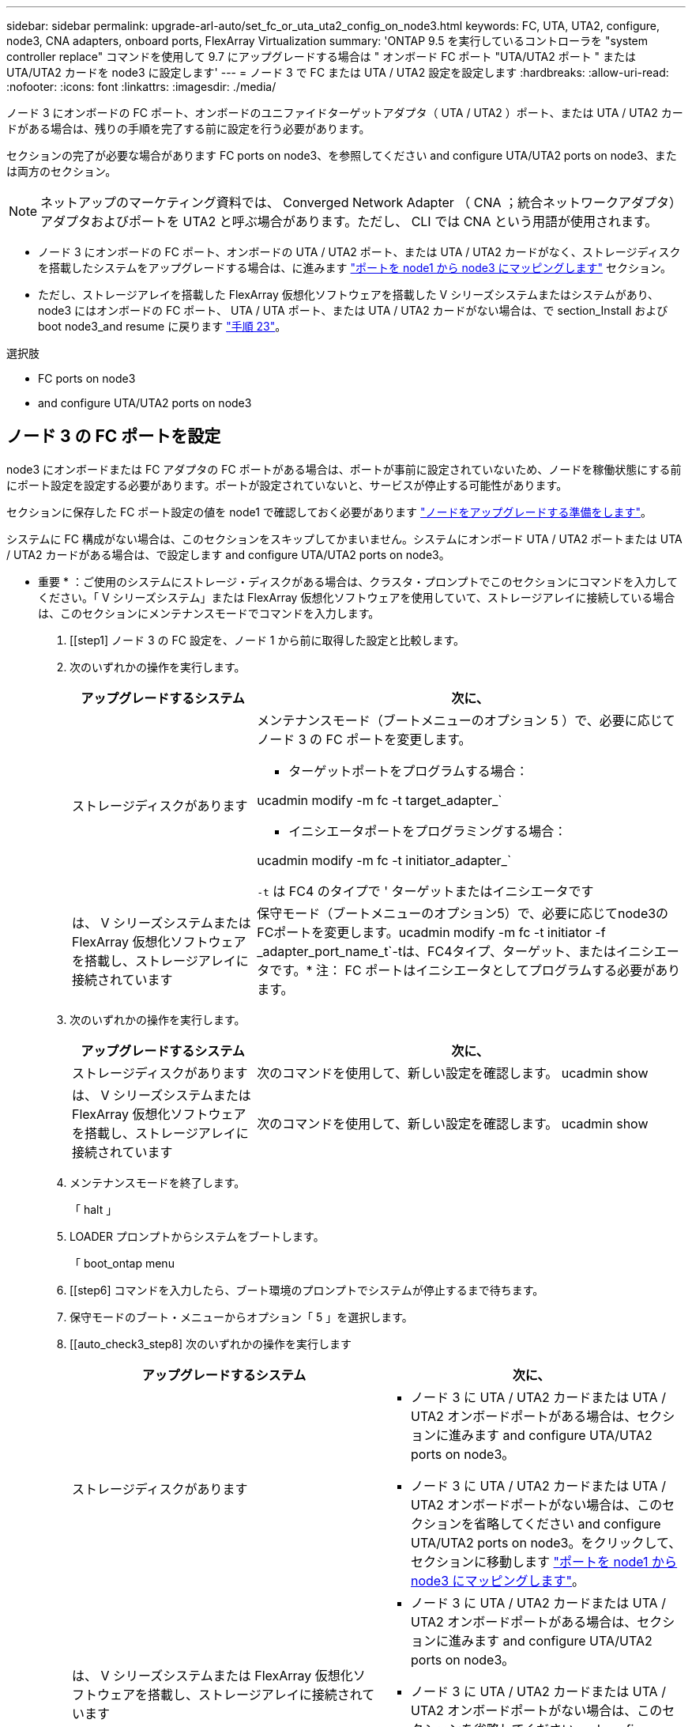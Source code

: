 ---
sidebar: sidebar 
permalink: upgrade-arl-auto/set_fc_or_uta_uta2_config_on_node3.html 
keywords: FC, UTA, UTA2, configure, node3, CNA adapters, onboard ports, FlexArray Virtualization 
summary: 'ONTAP 9.5 を実行しているコントローラを "system controller replace" コマンドを使用して 9.7 にアップグレードする場合は " オンボード FC ポート "UTA/UTA2 ポート " または UTA/UTA2 カードを node3 に設定します' 
---
= ノード 3 で FC または UTA / UTA2 設定を設定します
:hardbreaks:
:allow-uri-read: 
:nofooter: 
:icons: font
:linkattrs: 
:imagesdir: ./media/


[role="lead"]
ノード 3 にオンボードの FC ポート、オンボードのユニファイドターゲットアダプタ（ UTA / UTA2 ）ポート、または UTA / UTA2 カードがある場合は、残りの手順を完了する前に設定を行う必要があります。

セクションの完了が必要な場合があります  FC ports on node3、を参照してください  and configure UTA/UTA2 ports on node3、または両方のセクション。


NOTE: ネットアップのマーケティング資料では、 Converged Network Adapter （ CNA ；統合ネットワークアダプタ）アダプタおよびポートを UTA2 と呼ぶ場合があります。ただし、 CLI では CNA という用語が使用されます。

* ノード 3 にオンボードの FC ポート、オンボードの UTA / UTA2 ポート、または UTA / UTA2 カードがなく、ストレージディスクを搭載したシステムをアップグレードする場合は、に進みます link:map_ports_node1_node3.html["ポートを node1 から node3 にマッピングします"] セクション。
* ただし、ストレージアレイを搭載した FlexArray 仮想化ソフトウェアを搭載した V シリーズシステムまたはシステムがあり、 node3 にはオンボードの FC ポート、 UTA / UTA ポート、または UTA / UTA2 カードがない場合は、で section_Install および boot node3_and resume に戻ります link:install_boot_node3.html#step23["手順 23"]。


.選択肢
*  FC ports on node3
*  and configure UTA/UTA2 ports on node3




== ノード 3 の FC ポートを設定

node3 にオンボードまたは FC アダプタの FC ポートがある場合は、ポートが事前に設定されていないため、ノードを稼働状態にする前にポート設定を設定する必要があります。ポートが設定されていないと、サービスが停止する可能性があります。

セクションに保存した FC ポート設定の値を node1 で確認しておく必要があります link:prepare_nodes_for_upgrade.html["ノードをアップグレードする準備をします"]。

システムに FC 構成がない場合は、このセクションをスキップしてかまいません。システムにオンボード UTA / UTA2 ポートまたは UTA / UTA2 カードがある場合は、で設定します  and configure UTA/UTA2 ports on node3。

* 重要 * ：ご使用のシステムにストレージ・ディスクがある場合は、クラスタ・プロンプトでこのセクションにコマンドを入力してください。「 V シリーズシステム」または FlexArray 仮想化ソフトウェアを使用していて、ストレージアレイに接続している場合は、このセクションにメンテナンスモードでコマンドを入力します。

. [[step1] ノード 3 の FC 設定を、ノード 1 から前に取得した設定と比較します。
. [[step2]] 次のいずれかの操作を実行します。
+
[cols="30,70"]
|===
| アップグレードするシステム | 次に、 


| ストレージディスクがあります  a| 
メンテナンスモード（ブートメニューのオプション 5 ）で、必要に応じてノード 3 の FC ポートを変更します。

** ターゲットポートをプログラムする場合：


ucadmin modify -m fc -t target_adapter_`

** イニシエータポートをプログラミングする場合：


ucadmin modify -m fc -t initiator_adapter_`

`-t` は FC4 のタイプで ' ターゲットまたはイニシエータです



| は、 V シリーズシステムまたは FlexArray 仮想化ソフトウェアを搭載し、ストレージアレイに接続されています | 保守モード（ブートメニューのオプション5）で、必要に応じてnode3のFCポートを変更します。ucadmin modify -m fc -t initiator -f _adapter_port_name_t`-tは、FC4タイプ、ターゲット、またはイニシエータです。* 注： FC ポートはイニシエータとしてプログラムする必要があります。 
|===
. [[step3]] 次のいずれかの操作を実行します。
+
[cols="30,70"]
|===
| アップグレードするシステム | 次に、 


| ストレージディスクがあります | 次のコマンドを使用して、新しい設定を確認します。 ucadmin show 


| は、 V シリーズシステムまたは FlexArray 仮想化ソフトウェアを搭載し、ストレージアレイに接続されています | 次のコマンドを使用して、新しい設定を確認します。 ucadmin show 
|===
. [[step4]] メンテナンスモードを終了します。
+
「 halt 」

. LOADER プロンプトからシステムをブートします。
+
「 boot_ontap menu

. [[step6] コマンドを入力したら、ブート環境のプロンプトでシステムが停止するまで待ちます。
. 保守モードのブート・メニューからオプション「 5 」を選択します。


. [[auto_check3_step8] 次のいずれかの操作を実行します
+
|===
| アップグレードするシステム | 次に、 


| ストレージディスクがあります  a| 
** ノード 3 に UTA / UTA2 カードまたは UTA / UTA2 オンボードポートがある場合は、セクションに進みます  and configure UTA/UTA2 ports on node3。
** ノード 3 に UTA / UTA2 カードまたは UTA / UTA2 オンボードポートがない場合は、このセクションを省略してください  and configure UTA/UTA2 ports on node3。をクリックして、セクションに移動します link:map_ports_node1_node3.html["ポートを node1 から node3 にマッピングします"]。




| は、 V シリーズシステムまたは FlexArray 仮想化ソフトウェアを搭載し、ストレージアレイに接続されています  a| 
** ノード 3 に UTA / UTA2 カードまたは UTA / UTA2 オンボードポートがある場合は、セクションに進みます  and configure UTA/UTA2 ports on node3。
** ノード 3 に UTA / UTA2 カードまたは UTA / UTA2 オンボードポートがない場合は、このセクションを省略してください  and configure UTA/UTA2 ports on node3 セクション「 _Install 」に戻り、再開時に node3 _ をブートします link:install_boot_node3.html#step23["手順 23"]。


|===




== ノード 3 の UTA / UTA2 ポートを確認して設定してください

ノード 3 にオンボード UTA / UTA2 ポートまたは UTA / UTA2 カードが搭載されている場合は、アップグレードしたシステムの使用方法によって、ポートの設定を確認し、場合によっては再設定する必要があります。

UTA / UTA2 ポートに対応する正しい SFP+ モジュールが必要です。

FC にユニファイドターゲットアダプタ（ UTA / UTA2 ）ポートを使用する場合は、まずポートの設定を確認する必要があります。


NOTE: ネットアップのマーケティング資料では、 UTA2 という用語を CNA アダプタとポートという意味で使用している場合があります。ただし、 CLI では CNA という用語が使用されます。

現在のポート設定を確認するには、「 ucadmin show 」コマンドを使用します。

....
*> ucadmin show
         Current  Current    Pending   Pending      Admin
Adapter  Mode     Type       Mode      Type         Status
-------  -------  -------    --------  ----------   --------
0e      fc        target     -         initiator    offline
0f      fc        target     -         initiator    offline
0g      fc        target     -         initiator    offline
0h      fc        target     -         initiator    offline
1a      fc        target     -         -            online
1b      fc        target     -         -            online
6 entries were displayed.
....
UTA / UTA2 ポートは、ネイティブの FC モードまたは UTA / UTA2 モードに設定できます。FC モードでは FC イニシエータと FC ターゲットがサポートされます。 UTA / UTA2 モードを使用すると、同じ 10GbE SFP+ インターフェイスを共有する NIC と FCoE のトラフィックを同時に処理でき、 FC ターゲットをサポートできます。

UTA / UTA2 ポートはアダプタまたはコントローラに搭載されている場合がありますが、次の構成になっています。ノード 3 の UTA / UTA2 ポートの設定を確認し、必要に応じて変更してください。

* コントローラを注文した UTA / UTA2 カードは、注文したパーソナリティを指定するために出荷前に設定されます。
* コントローラとは別に発注した UTA / UTA2 カードは、デフォルトの FC ターゲットパーソナリティとして出荷されます。
* 新しいコントローラのオンボード UTA / UTA2 ポートは、希望するパーソナリティを持つように出荷する前に設定されます。
+

WARNING: * 注意 * ：ストレージディスクがある場合は、メンテナンスモードに指示されていないかぎり、クラスタプロンプトでこのセクションのコマンドを入力します。V シリーズシステムまたは FlexArray 仮想化ソフトウェアがインストールされていて、ストレージアレイに接続されている場合は、このセクションのメンテナンスモードプロンプトでコマンドを入力します。UTA / UTA2 ポートを設定する場合は、メンテナンスモードにする必要があります。



.手順
. [[step1] node3 で次のコマンドを入力して、ポートが現在どのように設定されているかを確認します。
+
[cols="30,70"]
|===
| システムの状態 | 次に、 


| ストレージディスクがあります | 対処は不要です。 


| は、 V シリーズシステムまたは FlexArray 仮想化ソフトウェアを搭載し、ストレージアレイに接続されています | ucadmin show 
|===
+
次の例のような出力が表示されます。

+
....
*> ucadmin show
         Current  Current     Pending   Pending    Admin
Adapter  Mode     Type        Mode      Type       Status
-------  -------  ---------   -------   --------   ---------
0e      fc        initiator   -         -          online
0f      fc        initiator   -         -          online
0g      cna       target      -         -          online
0h      cna       target      -         -          online
0e      fc        initiator   -         -          online
0f      fc        initiator   -         -          online
0g      cna       target      -         -          online
0h      cna       target      -         -          online
*>
....
. [[step2] 現在の SFP+ モジュールが目的の用途と一致しない場合は、正しい SFP+ モジュールと交換します。
+
ネットアップの担当者に連絡して、正しい SFP+ モジュールを入手します。

. [[step3]] 「 ucadmin show 」コマンドの出力を調べ、 UTA / UTA2 ポートに希望するパーソナリティがあるかどうかを確認します。
. [[step4]] 次のいずれかの操作を実行します。
+
[cols="30,70"]
|===
| UTA / UTA2 ポート | 次に、 


| 希望するパーソナリティがない | に進みます ,手順 5。 


| あなたがほしい人格を持っている | 手順 5 から 12 を省略して、に進みます ,手順 13。 
|===
. [[auto_check3_step5] 次のいずれかの操作を実行します。
+
[cols="30,70"]
|===
| を設定する場合 | 次に、 


| UTA / UTA2 カードのポート | に進みます ,手順 7 


| オンボードの UTA/UTA2 ポート | 手順 7 を省略して、に進みます ,手順 8。 
|===
. [[step6] アダプタがイニシエータモードの場合、および UTA / UTA2 ポートがオンラインの場合は、 UTA / UTA2 ポートをオフラインにします。
+
storage disable adapter_adapter_adapter_adapter_name_`

+
ターゲットモードのアダプタは、メンテナンスモードで自動的にオフラインになります。

. [[auto_check3_step7] 現在の構成が目的の用途に一致しない場合は、必要に応じて構成を変更します。
+
ucadmin modify -m fc | cna-t initiator | target_adapter_name_`

+
** 「 -m 」はパーソナリティ・モードで、「 fc 」または「 cna 」です。
** `-t` は FC4 のタイプ、「 target 」または「 initiator 」です。
+

NOTE: テープドライブ、 FlexArray 仮想化システム、および MetroCluster 構成には、 FC イニシエータを使用する必要があります。SAN クライアントには FC ターゲットを使用する必要があります。



. [[auto_check3_step8] 設定を確認します。
+
ucadmin show

. [[step9] 設定を確認します。
+
[cols="30,70"]
|===
| システムの状態 | 次に、 


| ストレージディスクがあります | ucadmin show 


| は、 V シリーズシステムまたは FlexArray 仮想化ソフトウェアを搭載し、ストレージアレイに接続されています | ucadmin show 
|===
+
次の例の出力は ' アダプタ「 1b 」の FC4 タイプがイニシエータに変更され ' アダプタ「 2a 」および「 2b 」のモードが「 cna' 」に変更されていることを示しています

+
....
*> ucadmin show
         Current    Current     Pending  Pending     Admin
Adapter  Mode       Type        Mode     Type        Status
-------  --------   ----------  -------  --------    --------
1a       fc         initiator   -        -           online
1b       fc         target      -        initiator   online
2a       fc         target      cna      -           online
2b       fc         target      cna      -           online
*>
....
. [[step10]] 次のいずれかのコマンドを入力して、各ポートに 1 回ずつターゲットポートをオンラインにします。
+
[cols="30,70"]
|===
| システムの状態 | 次に、 


| ストレージディスクがあります | 「network fcp adapter modify -node node_name --adapter_adapter_adapter_adapter_name_-state up」の形式で指定します 


| は、 V シリーズシステムまたは FlexArray 仮想化ソフトウェアを搭載し、ストレージアレイに接続されています | 'fcp config_adapter_name_up' 
|===
. [[step11]] ポートをケーブル接続します。


. [[auto_check3_step12]] 次のいずれかの操作を実行します。


[cols="35,65"]
|===
| システムの状態 | 作業 


| ストレージディスクがあります | に進みます link:map_ports_node1_node3.html["ポートを node1 から node3 にマッピングします"] 


| は、 V シリーズシステムまたは FlexArray 仮想化ソフトウェアを搭載し、ストレージアレイに接続されています | _Install に戻り、 node3 をブートして、のセクションを再開します link:install_boot_node3.html#step23["手順 23"]。 
|===
. [[auto_check3_step13]] メンテナンスモードを終了します。
+
「 halt 」

. [[step14]] ブートメニューへのノードのブート時に 'boot_ontap menu' を実行しますA800 にアップグレードする場合は、に進みます ,手順 23。


. [auto9597_check_node3 _step15]] ノード 3 で、ブートメニューに移動し、 22-7 を使用して、非表示オプション「 boot_after_controller_replacement 」を選択します。プロンプトで、 node1 のディスクを node3 に再割り当てするには、次の例のように入力します。
+
.コンソールの出力例を展開します
[%collapsible]
====
[listing]
----
LOADER-A> boot_ontap menu
...
*******************************
*                             *
* Press Ctrl-C for Boot Menu. *
*                             *
*******************************
.
.
Please choose one of the following:
(1) Normal Boot.
(2) Boot without /etc/rc.
(3) Change password.
(4) Clean configuration and initialize all disks.
(5) Maintenance mode boot.
(6) Update flash from backup config.
(7) Install new software first.
(8) Reboot node.
(9) Configure Advanced Drive Partitioning.
Selection (1-9)? 22/7
.
.
(boot_after_controller_replacement)   Boot after controller upgrade
(9a)                                  Unpartition all disks and remove their ownership information.
(9b)                                  Clean configuration and initialize node with partitioned disks.
(9c)                                  Clean configuration and initialize node with whole disks.
(9d)                                  Reboot the node.
(9e)                                  Return to main boot menu.

Please choose one of the following:

(1) Normal Boot.
(2) Boot without /etc/rc.
(3) Change password.
(4) Clean configuration and initialize all disks.
(5) Maintenance mode boot.
(6) Update flash from backup config.
(7) Install new software first.
(8) Reboot node.
(9) Configure Advanced Drive Partitioning.
Selection (1-9)? boot_after_controller_replacement
.
This will replace all flash-based configuration with the last backup to
disks. Are you sure you want to continue?: yes
.
.
Controller Replacement: Provide name of the node you would like to replace: <name of the node being replaced>
.
.
Changing sysid of node <node being replaced> disks.
Fetched sanown old_owner_sysid = 536953334 and calculated old sys id = 536953334
Partner sysid = 4294967295, owner sysid = 536953334
.
.
.
Terminated
<node reboots>
.
.
System rebooting...
.
Restoring env file from boot media...
copy_env_file:scenario = head upgrade
Successfully restored env file from boot media...
.
.
System rebooting...
.
.
.
WARNING: System ID mismatch. This usually occurs when replacing a boot device or NVRAM cards!
Override system ID? {y|n} y
Login:
...
----
====
. システムが再起動ループに入って「ディスクが見つかりません」というメッセージが表示された場合は、ポートがターゲットモードにリセットされ、ディスクを認識できないためです。に進みます ,手順 17 終了： ,手順 22 これを解決します。
. [[auto_check3_step17]] autoboot 中に Ctrl + C を押して 'loader>` プロンプトでノードを停止します
. [[step18]] LOADER プロンプトで、メンテナンスモードに切り替えます。
+
「 boot_ontap maint 」を使用してください

. [[step19]] メンテナンスモードで、現在ターゲットモードになっている以前に設定されたすべてのイニシエータポートを表示します。
+
ucadmin show

+
ポートをイニシエータモードに戻します。

+
ucadmin modify -m fc -t initiator -f adapter name_`

. [[step20]] ポートがイニシエータモードに変更されていることを確認します。
+
ucadmin show

. [[step2]] メンテナンスモードを終了します。
+
「 halt 」

+
[NOTE]
====
外付けディスクをサポートするシステムから、外付けディスクもサポートするシステムにアップグレードする場合は、に進みます ,手順 22。

外付けディスクをサポートするシステムから、AFF A800システムなどの内蔵ディスクと外付けディスクの両方をサポートするシステムにアップグレードする場合は、に進みます ,手順 23。

====
. [[auto_check3_step22]] LOADERプロンプトで、次を起動します。
+
「 boot_ontap 」

+
これで、ブート時に以前に割り当てられていたすべてのディスクをノードで検出できるようになり、想定どおりにブートできるようになります。

. [[auto_check3_step23]] 外付けディスクがあるシステムから、内蔵ディスクと外付けディスクをサポートするシステム（ AFF A800 システムなど）にアップグレードする場合は、 node1 アグリゲートをルートアグリゲートとして設定し、ノード 1 のルートアグリゲートからノード 3 がブートすることを確認します。ルート・アグリゲートを設定するには ' ブート・メニューからオプション 5 を選択して ' 保守モードに切り替えます
+

CAUTION: * ここに示す順序で以下の手順を実行する必要があります。正しく実行しないと、原因が停止したり、データが失われたりする可能性があります。 *

+
次の手順は、 node3 を node1 のルートアグリゲートからブートするように設定します。

+
.. メンテナンスモードに切り替えます。
+
「 boot_ontap maint 」を使用してください

.. node1 アグリゲートの RAID 、プレックス、およびチェックサムの情報を確認します。
+
「 aggr status -r 」

.. node1 アグリゲートのステータスを確認します。
+
「 aggr status 」を入力します

.. 必要に応じて、 node1 アグリゲートをオンラインにします。
+
「aggr_online root_aggr_from__」を参照してください

.. node3 を元のルートアグリゲートからブートできないようにします。
+
「aggr offline_root_aggr_on_node3」を参照してください

.. node1 ルートアグリゲートを、 node3 の新しいルートアグリゲートとして設定します。
+
'aggr options aggr_from__ node1 __ root

.. ノード 3 のルートアグリゲートがオフラインになっていること、およびノード 1 からテイクオーバーされたディスクのルートアグリゲートがオンラインになっていて root に設定されていることを確認します。
+
「 aggr status 」を入力します

+

NOTE: 前の手順を実行しないと、原因 node3 を内部ルートアグリゲートからブートするか、原因システムで新しいクラスタ構成が存在すると想定するか、あるいはクラスタ構成を特定するように求められる可能性があります。

+
次の例は、コマンドの出力を示しています。

+
[listing]
----
 -----------------------------------------------------------------
 Aggr                 State    Status             Options

 aggr0_nst_fas8080_15 online   raid_dp, aggr      root, nosnap=on
                               fast zeroed
                               64-bit

 aggr0                offline  raid_dp, aggr      diskroot
                               fast zeroed
                               64-bit
 -----------------------------------------------------------------
----



